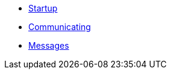 * xref:README.adoc[Startup]
* xref:Communicating.adoc[Communicating]
* xref:Messages.adoc[Messages]
